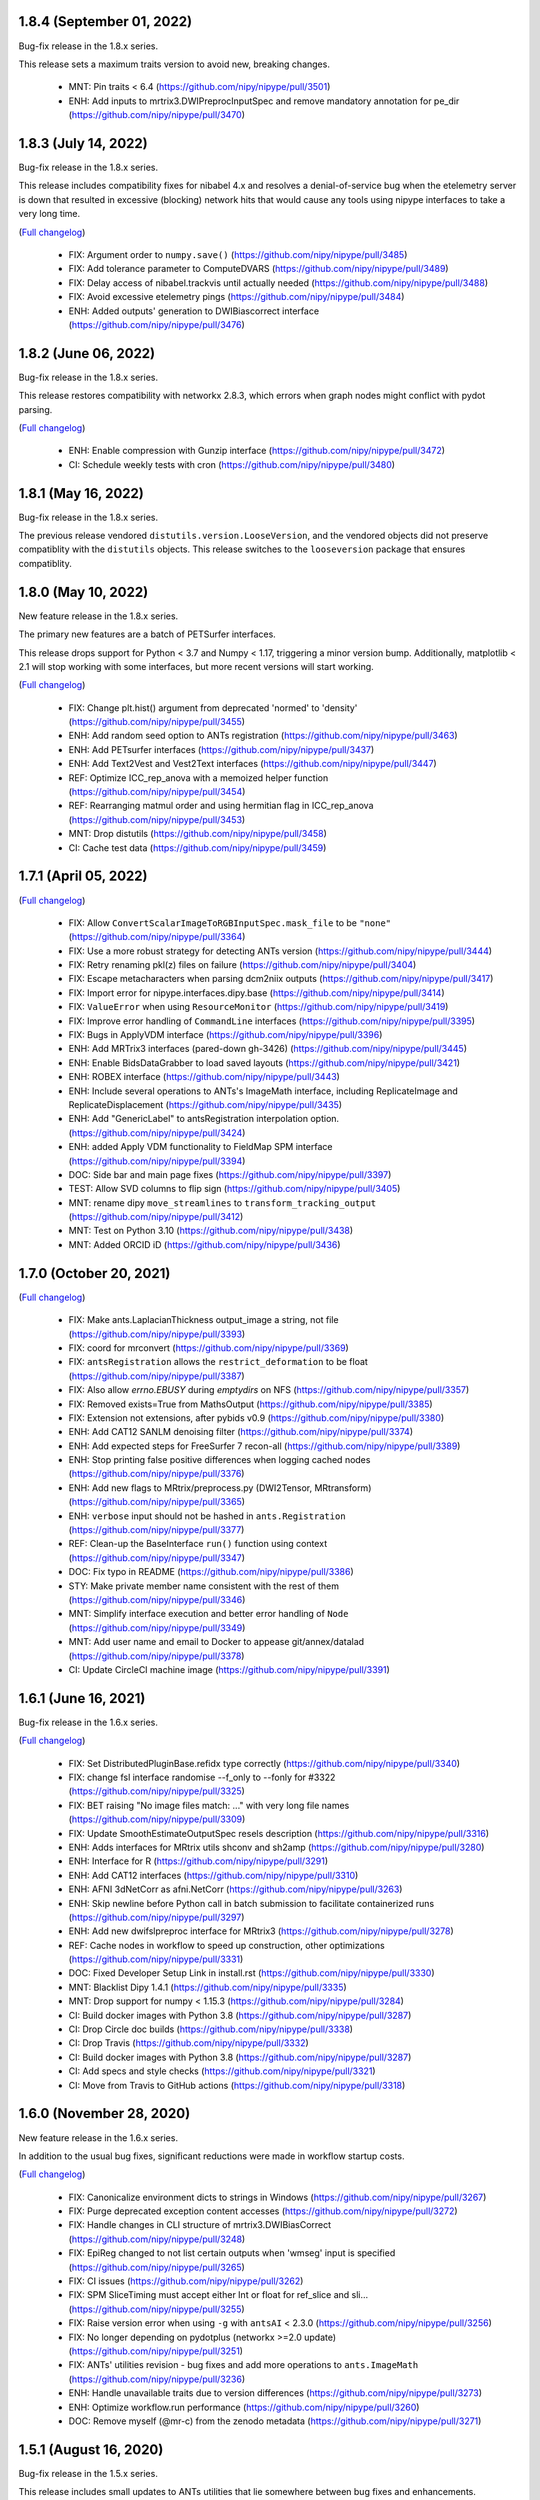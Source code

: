 1.8.4 (September 01, 2022)
==========================

Bug-fix release in the 1.8.x series.

This release sets a maximum traits version to avoid new, breaking changes.

  * MNT: Pin traits < 6.4 (https://github.com/nipy/nipype/pull/3501)
  * ENH: Add inputs to mrtrix3.DWIPreprocInputSpec and remove mandatory annotation for pe_dir (https://github.com/nipy/nipype/pull/3470)


1.8.3 (July 14, 2022)
=====================

Bug-fix release in the 1.8.x series.

This release includes compatibility fixes for nibabel 4.x and resolves a denial-of-service
bug when the etelemetry server is down that resulted in excessive (blocking) network hits that
would cause any tools using nipype interfaces to take a very long time.

(`Full changelog <https://github.com/nipy/nipype/milestone/1.8.3?closed=1>`__)

  * FIX: Argument order to ``numpy.save()`` (https://github.com/nipy/nipype/pull/3485)
  * FIX: Add tolerance parameter to ComputeDVARS (https://github.com/nipy/nipype/pull/3489)
  * FIX: Delay access of nibabel.trackvis until actually needed (https://github.com/nipy/nipype/pull/3488)
  * FIX: Avoid excessive etelemetry pings (https://github.com/nipy/nipype/pull/3484)
  * ENH: Added outputs' generation to DWIBiascorrect interface (https://github.com/nipy/nipype/pull/3476)


1.8.2 (June 06, 2022)
=====================

Bug-fix release in the 1.8.x series.

This release restores compatibility with networkx 2.8.3, which errors when
graph nodes might conflict with pydot parsing.

(`Full changelog <https://github.com/nipy/nipype/milestone/1.8.2?closed=1>`__)

  * ENH: Enable compression with Gunzip interface (https://github.com/nipy/nipype/pull/3472)
  * CI: Schedule weekly tests with cron (https://github.com/nipy/nipype/pull/3480)


1.8.1 (May 16, 2022)
====================

Bug-fix release in the 1.8.x series.

The previous release vendored ``distutils.version.LooseVersion``, and the vendored objects did not
preserve compatiblity with the ``distutils`` objects. This release switches to the
``looseversion`` package that ensures compatiblity.


1.8.0 (May 10, 2022)
====================

New feature release in the 1.8.x series.

The primary new features are a batch of PETSurfer interfaces.

This release drops support for Python < 3.7 and Numpy < 1.17, triggering a minor version bump.
Additionally, matplotlib < 2.1 will stop working with some interfaces, but more recent versions
will start working.

(`Full changelog <https://github.com/nipy/nipype/milestone/1.8.0?closed=1>`__)

  * FIX: Change plt.hist() argument from deprecated 'normed' to 'density' (https://github.com/nipy/nipype/pull/3455)
  * ENH: Add random seed option to ANTs registration (https://github.com/nipy/nipype/pull/3463)
  * ENH: Add PETsurfer interfaces (https://github.com/nipy/nipype/pull/3437)
  * ENH: Add Text2Vest and Vest2Text interfaces (https://github.com/nipy/nipype/pull/3447)
  * REF: Optimize ICC_rep_anova with a memoized helper function (https://github.com/nipy/nipype/pull/3454)
  * REF: Rearranging matmul order and using hermitian flag in ICC_rep_anova  (https://github.com/nipy/nipype/pull/3453)
  * MNT: Drop distutils (https://github.com/nipy/nipype/pull/3458)
  * CI: Cache test data (https://github.com/nipy/nipype/pull/3459)


1.7.1 (April 05, 2022)
======================

(`Full changelog <https://github.com/nipy/nipype/milestone/1.7.1?closed=1>`__)

  * FIX: Allow ``ConvertScalarImageToRGBInputSpec.mask_file`` to be ``"none"`` (https://github.com/nipy/nipype/pull/3364)
  * FIX: Use a more robust strategy for detecting ANTs version (https://github.com/nipy/nipype/pull/3444)
  * FIX: Retry renaming pkl(z) files on failure (https://github.com/nipy/nipype/pull/3404)
  * FIX: Escape metacharacters when parsing dcm2niix outputs (https://github.com/nipy/nipype/pull/3417)
  * FIX: Import error for nipype.interfaces.dipy.base (https://github.com/nipy/nipype/pull/3414)
  * FIX: ``ValueError`` when using ``ResourceMonitor`` (https://github.com/nipy/nipype/pull/3419)
  * FIX: Improve error handling of ``CommandLine`` interfaces (https://github.com/nipy/nipype/pull/3395)
  * FIX: Bugs in ApplyVDM interface (https://github.com/nipy/nipype/pull/3396)
  * ENH: Add MRTrix3 interfaces (pared-down gh-3426) (https://github.com/nipy/nipype/pull/3445)
  * ENH: Enable BidsDataGrabber to load saved layouts (https://github.com/nipy/nipype/pull/3421)
  * ENH: ROBEX interface (https://github.com/nipy/nipype/pull/3443)
  * ENH: Include several operations to ANTs's ImageMath interface, including ReplicateImage and ReplicateDisplacement (https://github.com/nipy/nipype/pull/3435)
  * ENH: Add "GenericLabel" to antsRegistration interpolation option. (https://github.com/nipy/nipype/pull/3424)
  * ENH: added Apply VDM functionality to FieldMap SPM interface (https://github.com/nipy/nipype/pull/3394)
  * DOC: Side bar and main page fixes (https://github.com/nipy/nipype/pull/3397)
  * TEST: Allow SVD columns to flip sign (https://github.com/nipy/nipype/pull/3405)
  * MNT: rename dipy ``move_streamlines`` to ``transform_tracking_output`` (https://github.com/nipy/nipype/pull/3412)
  * MNT: Test on Python 3.10 (https://github.com/nipy/nipype/pull/3438)
  * MNT: Added ORCID iD (https://github.com/nipy/nipype/pull/3436)


1.7.0 (October 20, 2021)
========================

(`Full changelog <https://github.com/nipy/nipype/milestone/1.7.0?closed=1>`__)

  * FIX: Make ants.LaplacianThickness output_image a string, not file (https://github.com/nipy/nipype/pull/3393)
  * FIX: coord for mrconvert (https://github.com/nipy/nipype/pull/3369)
  * FIX: ``antsRegistration`` allows the ``restrict_deformation`` to be float  (https://github.com/nipy/nipype/pull/3387)
  * FIX: Also allow `errno.EBUSY` during `emptydirs` on NFS  (https://github.com/nipy/nipype/pull/3357)
  * FIX: Removed exists=True from MathsOutput (https://github.com/nipy/nipype/pull/3385)
  * FIX: Extension not extensions, after pybids v0.9 (https://github.com/nipy/nipype/pull/3380)
  * ENH: Add CAT12 SANLM denoising filter (https://github.com/nipy/nipype/pull/3374)
  * ENH: Add expected steps for FreeSurfer 7 recon-all  (https://github.com/nipy/nipype/pull/3389)
  * ENH: Stop printing false positive differences when logging cached nodes  (https://github.com/nipy/nipype/pull/3376)
  * ENH: Add new flags to MRtrix/preprocess.py (DWI2Tensor, MRtransform)  (https://github.com/nipy/nipype/pull/3365)
  * ENH: ``verbose`` input should not be hashed in ``ants.Registration`` (https://github.com/nipy/nipype/pull/3377)
  * REF: Clean-up the BaseInterface ``run()`` function using context (https://github.com/nipy/nipype/pull/3347)
  * DOC: Fix typo in README  (https://github.com/nipy/nipype/pull/3386)
  * STY: Make private member name consistent with the rest of them (https://github.com/nipy/nipype/pull/3346)
  * MNT: Simplify interface execution and better error handling of ``Node`` (https://github.com/nipy/nipype/pull/3349)
  * MNT: Add user name and email to Docker to appease git/annex/datalad (https://github.com/nipy/nipype/pull/3378)
  * CI: Update CircleCI machine image  (https://github.com/nipy/nipype/pull/3391)

1.6.1 (June 16, 2021)
=====================

Bug-fix release in the 1.6.x series.

(`Full changelog <https://github.com/nipy/nipype/milestone/1.6.1?closed=1>`__)

  * FIX: Set DistributedPluginBase.refidx type correctly (https://github.com/nipy/nipype/pull/3340)
  * FIX: change fsl interface randomise --f_only to --fonly for #3322 (https://github.com/nipy/nipype/pull/3325)
  * FIX: BET raising "No image files match: ..." with very long file names (https://github.com/nipy/nipype/pull/3309)
  * FIX: Update SmoothEstimateOutputSpec resels description (https://github.com/nipy/nipype/pull/3316)
  * ENH: Adds interfaces for MRtrix utils shconv and sh2amp (https://github.com/nipy/nipype/pull/3280)
  * ENH: Interface for R (https://github.com/nipy/nipype/pull/3291)
  * ENH: Add CAT12 interfaces (https://github.com/nipy/nipype/pull/3310)
  * ENH: AFNI 3dNetCorr as afni.NetCorr (https://github.com/nipy/nipype/pull/3263)
  * ENH: Skip newline before Python call in batch submission to facilitate containerized runs (https://github.com/nipy/nipype/pull/3297)
  * ENH: Add new dwifslpreproc interface for MRtrix3 (https://github.com/nipy/nipype/pull/3278)
  * REF: Cache nodes in workflow to speed up construction, other optimizations (https://github.com/nipy/nipype/pull/3331)
  * DOC: Fixed Developer Setup Link in install.rst (https://github.com/nipy/nipype/pull/3330)
  * MNT: Blacklist Dipy 1.4.1 (https://github.com/nipy/nipype/pull/3335)
  * MNT: Drop support for numpy < 1.15.3 (https://github.com/nipy/nipype/pull/3284)
  * CI: Build docker images with Python 3.8 (https://github.com/nipy/nipype/pull/3287)
  * CI: Drop Circle doc builds (https://github.com/nipy/nipype/pull/3338)
  * CI: Drop Travis (https://github.com/nipy/nipype/pull/3332)
  * CI: Build docker images with Python 3.8 (https://github.com/nipy/nipype/pull/3287)
  * CI: Add specs and style checks (https://github.com/nipy/nipype/pull/3321)
  * CI: Move from Travis to GitHub actions (https://github.com/nipy/nipype/pull/3318)

1.6.0 (November 28, 2020)
=========================

New feature release in the 1.6.x series.

In addition to the usual bug fixes, significant reductions were made
in workflow startup costs.

(`Full changelog <https://github.com/nipy/nipype/milestone/1.6.0?closed=1>`__)

  * FIX: Canonicalize environment dicts to strings in Windows (https://github.com/nipy/nipype/pull/3267)
  * FIX: Purge deprecated exception content accesses (https://github.com/nipy/nipype/pull/3272)
  * FIX: Handle changes in CLI structure of mrtrix3.DWIBiasCorrect (https://github.com/nipy/nipype/pull/3248)
  * FIX: EpiReg changed to not list certain outputs when 'wmseg' input is specified (https://github.com/nipy/nipype/pull/3265)
  * FIX: CI issues (https://github.com/nipy/nipype/pull/3262)
  * FIX: SPM SliceTiming must accept either Int or float for ref_slice and sli… (https://github.com/nipy/nipype/pull/3255)
  * FIX: Raise version error when using ``-g`` with ``antsAI`` < 2.3.0 (https://github.com/nipy/nipype/pull/3256)
  * FIX: No longer depending on pydotplus (networkx >=2.0 update) (https://github.com/nipy/nipype/pull/3251)
  * FIX: ANTs' utilities revision - bug fixes and add more operations to ``ants.ImageMath`` (https://github.com/nipy/nipype/pull/3236)
  * ENH: Handle unavailable traits due to version differences (https://github.com/nipy/nipype/pull/3273)
  * ENH: Optimize workflow.run performance (https://github.com/nipy/nipype/pull/3260)
  * DOC: Remove myself (@mr-c) from the zenodo metadata (https://github.com/nipy/nipype/pull/3271)

1.5.1 (August 16, 2020)
=======================

Bug-fix release in the 1.5.x series.

This release includes small updates to ANTs utilities that lie somewhere
between bug fixes and enhancements.

(`Full changelog <https://github.com/nipy/nipype/milestone/1.5.1?closed=1>`__)

  * FIX: Warn for min/max_ver traits when tool version can't be parsed (https://github.com/nipy/nipype/pull/3241)
  * FIX: Serialize all interface arguments when exporting workflows (https://github.com/nipy/nipype/pull/3240)
  * FIX: Permit identity transforms in list of transforms given to ants.ApplyTransforms (https://github.com/nipy/nipype/pull/3237)
  * FIX: ANTs' utilities revision - bug fixes and add more operations to ``ants.ImageMath`` (https://github.com/nipy/nipype/pull/3236)
  * DOC: Skip BIDSDataGrabber doctest if pybids is missing (https://github.com/nipy/nipype/pull/3224)

1.5.0 (June 03, 2020)
=====================

New feature release in the 1.5.x series.

In this release, the example scripts have been split out into their own package:
`niflow-nipype1-examples <https://github.com/niflows/nipype1-examples>`__.

(`Full changelog <https://github.com/nipy/nipype/milestone/1.5.0?closed=1>`__)

  * FIX: volterra_expansion_order documentation error (https://github.com/nipy/nipype/pull/3213)
  * FIX: BET incorrect output paths (https://github.com/nipy/nipype/pull/3214)
  * FIX: Terminal output in ``report.rst`` spreads one line per character (https://github.com/nipy/nipype/pull/3220)
  * FIX: Allow parsing freesurfer 7 version string (https://github.com/nipy/nipype/pull/3216)
  * FIX: Use PackageInfo to get NiftyReg version (https://github.com/nipy/nipype/pull/3194)
  * FIX: Partial rollback of N4BiasFieldCorrection (https://github.com/nipy/nipype/pull/3188)
  * FIX: ANTs' tools maintenance overhaul (https://github.com/nipy/nipype/pull/3180)
  * FIX: load_resultfile crashes if open resultsfile from crashed job (https://github.com/nipy/nipype/pull/3182)
  * FIX: FSL model.py make multiple F-tests (https://github.com/nipy/nipype/pull/3166)
  * ENH: Restore ants.legacy interfaces (https://github.com/nipy/nipype/pull/3222)
  * ENH: Add ``"TruncateImageIntensity"`` operation to ``ants.utils.Image.Math`` (https://github.com/nipy/nipype/pull/3210)
  * ENH: SPM NewSegment multi-channel segmentation (https://github.com/nipy/nipype/pull/3162)
  * ENH: Add reverse-ordered transform lists to ants.Registration outputs (https://github.com/nipy/nipype/pull/3192)
  * ENH: Improve workflow connect performance (https://github.com/nipy/nipype/pull/3184)
  * ENH: Add ``ConstrainedSphericalDeconvolution`` interface to replace ``EstimateFOD`` for MRtrix3's ``dwi2fod`` (https://github.com/nipy/nipype/pull/3176)
  * ENH: Detect values for EulerNumber interface (https://github.com/nipy/nipype/pull/3173)
  * ENH: Remove examples from repository (https://github.com/nipy/nipype/pull/3172)
  * TEST: Clean up tests (https://github.com/nipy/nipype/pull/3195)
  * TEST: Mock terminal output before testing changing default value (https://github.com/nipy/nipype/pull/3193)
  * REF: make invocations of python and pytest consistent with the one used/desired python (https://github.com/nipy/nipype/pull/3208)
  * REF: Prefer math.gcd to hand-rolled Euclid's algorithm (https://github.com/nipy/nipype/pull/3177)
  * REF: Removed all uses of numpy_mmap (https://github.com/nipy/nipype/pull/3121)
  * DOC: Sphinx 3 compatibility (https://github.com/nipy/nipype/pull/3206)
  * DOC: Update links, typos in contributing guide (https://github.com/nipy/nipype/pull/3160)
  * DOC: Update SelectFiles docstring to match actual behavior (https://github.com/nipy/nipype/pull/3041)
  * DOC: Updated .zenodo.json file (https://github.com/nipy/nipype/pull/3167)
  * DOC: Update .zenodo.json (https://github.com/nipy/nipype/pull/3165)
  * MNT: Permit recent nilearns (https://github.com/nipy/nipype/pull/2841)
  * MNT: Test Python 3.8 (https://github.com/nipy/nipype/pull/3154)
  * MNT: Restore ReadTheDocs (https://github.com/nipy/nipype/pull/3207)
  * MNT: Update Zenodo ordering based on commit count (https://github.com/nipy/nipype/pull/3169)

1.4.2 (February 14, 2020)
=========================
(`Full changelog <https://github.com/nipy/nipype/milestone/1.4.2?closed=1>`__)

  * FIX: Allow ``fsl.MultipleRegressDesign`` to create multiple F-tests (https://github.com/nipy/nipype/pull/3166)
  * FIX: Reliably parse SGE job IDs in the presence of warnings (https://github.com/nipy/nipype/pull/3168)
  * FIX: Move TraitType import, handle API change for NoDefaultSpecified (https://github.com/nipy/nipype/pull/3159)

1.4.1 (January 27, 2020)
========================
(`Full changelog <https://github.com/nipy/nipype/milestone/1.4.1?closed=1>`__)

  * FIX: DataSink to S3 buckets (https://github.com/nipy/nipype/pull/3130)
  * FIX: improve version checking for nodes of workflows (https://github.com/nipy/nipype/pull/3152)
  * FIX: mapnode to generate result file when crashes in single node mode (https://github.com/nipy/nipype/pull/3143)
  * FIX: Can't seem to import workflows from niflows in CircleCI (https://github.com/nipy/nipype/pull/3134)
  * FIX: Repair aftermath of docs refactor (https://github.com/nipy/nipype/pull/3133)
  * FIX: change ANTS number_of_time_steps from Float to Int (https://github.com/nipy/nipype/pull/3118)
  * DOC: Revise generation of examples to work in RTD (https://github.com/nipy/nipype/pull/3132)
  * DOC: Bring examples generation back to ``doc/conf.py`` (https://github.com/nipy/nipype/pull/3131)
  * DOC: Documentation overhaul (https://github.com/nipy/nipype/pull/3124)
  * DOC: Deep revision of documentation building (https://github.com/nipy/nipype/pull/3120)
  * DOC: Deduplicate code for Sphinx's APIdoc generation (https://github.com/nipy/nipype/pull/3119)
  * MNT: Update requirements.txt post-1.4 (https://github.com/nipy/nipype/pull/3153)


1.4.0 (December 20, 2019)
=========================
(`Full changelog <https://github.com/nipy/nipype/milestone/37?closed=1>`__)

  * FIX: Mark strings containing regex escapes as raw (https://github.com/nipy/nipype/pull/3106)
  * ENH: Pacify DeprecationWarnings caused by nibabel 3 pre-release (https://github.com/nipy/nipype/pull/3099)
  * ENH: Allow Nipype configuration directory to be specified with NIPYPE_CONFIG_DIR environment variable (https://github.com/nipy/nipype/pull/3073)
  * ENH: Add options and outputs to ``fsl.Eddy`` interface (https://github.com/nipy/nipype/pull/3034)
  * ENH: Add skull_file output to fsl.BET interface (https://github.com/nipy/nipype/pull/3095)
  * RF: Drop various remaining compatibilities for Python < 3.5 (https://github.com/nipy/nipype/pull/2831)
  * DOC: Add Python 2 statement to README, reference maintenance branch in CONTRIBUTING (https://github.com/nipy/nipype/pull/3115)
  * DOC: Miss underline before cmd in example code (https://github.com/nipy/nipype/pull/3107)
  * STY: Black (https://github.com/nipy/nipype/pull/3096)
  * MNT: Set junit_family to suppress pytest warning (https://github.com/nipy/nipype/pull/3111)
  * MNT: Fix Dorota Jarecka ORCID (https://github.com/nipy/nipype/pull/3100)
  * MNT: Drop Python 2 support (https://github.com/nipy/nipype/pull/2654)


1.3.1 (November 12, 2019)
=========================
  * FIX: Restore checking traits or bunch (https://github.com/nipy/nipype/pull/3094)


1.3.0 (November 11, 2019)
=========================
(`Full changelog <https://github.com/nipy/nipype/milestone/34?closed=1>`__)

  * FIX: Fixed typo in QwarpInputSpec Trait description (https://github.com/nipy/nipype/pull/3079)
  * FIX: Restore ``AFNICommand._get_fname``, required by some interfaces (https://github.com/nipy/nipype/pull/3071)
  * FIX: Remove asynchronous chdir callback (https://github.com/nipy/nipype/pull/3060)
  * FIX: Minimize scope for directory changes while loading results file (https://github.com/nipy/nipype/pull/3061)
  * ENH: Minimize the number of calls to ``_load_results`` when populating inputs (https://github.com/nipy/nipype/pull/3075)
  * ENH: Refactor savepkl/loadpkl - add a window for loadpkl to wait for the file (https://github.com/nipy/nipype/pull/3089)
  * ENH: Add "ExportFile" interface as simple alternative to "DataSink" (https://github.com/nipy/nipype/pull/3054)
  * ENH: Allow nipype.cfg in cwd to be read even if ~/.nipype does not exist (https://github.com/nipy/nipype/pull/3072)
  * ENH: Add precommit information for contributors and pre-commit style (https://github.com/nipy/nipype/pull/3063)
  * ENH: Delay etelemetry for non-interactive sessions, report bad versions (https://github.com/nipy/nipype/pull/3049)
  * ENH: Run memoized check_version at REPL import, Node/Workflow/Interface init (https://github.com/nipy/nipype/pull/30)
  * RF: Provide functions to augment old Path.mkdir, Path.resolve methods (https://github.com/nipy/nipype/pull/3050)
  * RF: Redirect nipype.workflows to niflow.nipype1.workflows (https://github.com/nipy/nipype/pull/3067)
  * TST: Skip dcm2niix test if data fails to download (https://github.com/nipy/nipype/pull/3059)
  * TST: dcm2niix test fix (https://github.com/nipy/nipype/pull/3058)
  * MAINT: Drop Python 3.4 support (https://github.com/nipy/nipype/pull/3062)
  * CI: ``make specs`` on Travis (https://github.com/nipy/nipype/pull/3066)


1.2.3 (September 23, 2019)
==========================

Python 1.2.3 will be the last version to support Python 3.4.

(`Full changelog <https://github.com/nipy/nipype/milestone/35?closed=1>`__)

  * FIX: Patch Path.mkdir for Python 2 (https://github.com/nipy/nipype/pull/3037)
  * FIX: Drop deprecated message argument to ``FileNotFoundError`` (https://github.com/nipy/nipype/pull/3035)
  * FIX: Handle NIFTI extensions in ``afni.Qwarp`` (https://github.com/nipy/nipype/pull/3028)
  * FIX: Disallow returning ``None`` in ``pipeline.utils.load_resultfile`` (https://github.com/nipy/nipype/pull/3023)
  * ENH: Allow afni.CatMatvec to accept empty string opkeys (https://github.com/nipy/nipype/pull/2943)
  * ENH: Add ``mrrtrix3.MRResize`` interface (https://github.com/nipy/nipype/pull/3031)
  * ENH: Add version check / telemetry to Nipype (https://github.com/nipy/nipype/pull/3027)
  * ENH: Update MCFLIRT outputs for FSL 6+ (https://github.com/nipy/nipype/pull/3029)
  * ENH: Lightweight node cache checking (https://github.com/nipy/nipype/pull/3026)
  * ENH: Avoid loading result from file when writing reports (https://github.com/nipy/nipype/pull/3024)
  * ENH: replace portalocker with filelock (https://github.com/nipy/nipype/pull/3025)
  * MAINT: Set minimum yapf for `checkspecs` to 0.27 (https://github.com/nipy/nipype/pull/3033)


1.2.2 (September 07, 2019)
==========================

(`Full changelog <https://github.com/nipy/nipype/milestone/33?closed=1>`__)

  * FIX: Ensure ``loadpkl`` returns a not None value (https://github.com/nipy/nipype/pull/3020)
  * FIX: ``loadpkl`` failed when pklz file contained versioning info (https://github.com/nipy/nipype/pull/3017)
  * FIX: Update mne.WatershedBEM command line (https://github.com/nipy/nipype/pull/3007)
  * FIX: Specify correct stop criterion flag in PETPVC (https://github.com/nipy/nipype/pull/3010)
  * ENH: Add interface for AFNI ``3dTsmooth`` (https://github.com/nipy/nipype/pull/2948)
  * ENH: Additional arguments to ANTs N4BiasFieldCorrection (https://github.com/nipy/nipype/pull/3012)
  * ENH: Add ``--rescale-intensities`` and name_source to N4BiasFieldCorrection (https://github.com/nipy/nipype/pull/3011)
  * ENH: Add index_mask_file input to ImageStats (https://github.com/nipy/nipype/pull/3005)
  * RF: Remove versioning from ``loadpkl`` (https://github.com/nipy/nipype/pull/3019)
  * MAINT: Add ``python_requires`` to package metadata (https://github.com/nipy/nipype/pull/3006)

1.2.1 (August 19, 2019)
=======================

(`Full changelog <https://github.com/nipy/nipype/milestone/32?closed=1>`__)

  * FIX: Resolve/rebase paths from/to results files (https://github.com/nipy/nipype/pull/2971)
  * FIX: Use ``load_resultfile`` when loading a results pickle (https://github.com/nipy/nipype/pull/2985)
  * FIX: Incorrect extension identified when checking ``File`` traits (https://github.com/nipy/nipype/pull/2987)
  * FIX: Correctly pickle ``OuputMultiObject`` traits (https://github.com/nipy/nipype/pull/2983)
  * FIX: Improve output handling in DWIDenoise and DWIBiasCorrect (https://github.com/nipy/nipype/pull/2978)
  * FIX: Docker build (https://github.com/nipy/nipype/pull/2963)
  * FIX: Remove '=' signs from EddyQuad argument specifications (https://github.com/nipy/nipype/pull/2941)
  * FIX: Set input model to bedpostx for camino.TrackBedpostxProba (https://github.com/nipy/nipype/pull/2947)
  * FIX: Allow ``max_sh`` to not be set (auto mode) (https://github.com/nipy/nipype/pull/2940)
  * ENH: Update mrtrix reconst.py EstimateFOD max_sh to be able to accept list (https://github.com/nipy/nipype/pull/2990)
  * ENH: Let ``indirectory`` handle ``nipype.utils.filemanip.Path`` (https://github.com/nipy/nipype/pull/2989)
  * ENH: Add resolve/rebase ``BasePath`` traits methods & tests (https://github.com/nipy/nipype/pull/2970)
  * ENH: Modify ``Directory`` and ``File`` traits to get along with pathlib (https://github.com/nipy/nipype/pull/2962)
  * REF: Update nipype2boutiques script (https://github.com/nipy/nipype/pull/2894)
  * TST: Parametrize JoinNode expansion tests over config ``needed_outputs`` (https://github.com/nipy/nipype/pull/2981)
  * MAINT: Pin lxml<4.4.0 for Python 3.4 (https://github.com/nipy/nipype/pull/2980)
  * MAINT: Refactor ``aggregate_outputs`` for readability (https://github.com/nipy/nipype/pull/2969)
  * MAINT: Bump neurodocker version (https://github.com/nipy/nipype/pull/2965)
  * MAINT: Various minor improvements to complement previous PR (https://github.com/nipy/nipype/pull/2964)
  * MAINT: Sort dependencies alphabetically (https://github.com/nipy/nipype/pull/2961)


1.2.0 (May 09, 2019)
====================

(`Full changelog <https://github.com/nipy/nipype/milestone/31?closed=1>`__)

  * FIX: Parsing of filename in AlignEpiAnatPy when filename does not have + (https://github.com/nipy/nipype/pull/2909)
  * FIX: Import nibabel reorientation bug fix (https://github.com/nipy/nipype/pull/2912)
  * FIX: Update FNIRT outputs for warped_file log_file to include cwd (https://github.com/nipy/nipype/pull/2900)
  * FIX: Sort conditions in bids_gen_info to ensure consistent order (https://github.com/nipy/nipype/pull/2867)
  * FIX: Some traits-5.0.0 don't work with Python 2.7 (https://github.com/nipy/nipype/pull/1)
  * ENH: CompCor enhancement (https://github.com/nipy/nipype/pull/2878)
  * ENH: Do not override caught exceptions with FileNotFoundError from unfinished hashfile (https://github.com/nipy/nipype/pull/2919)
  * ENH: More verbose description when a faulty results file is loaded (https://github.com/nipy/nipype/pull/2920)
  * ENH: Add all DIPY workflows dynamically  (https://github.com/nipy/nipype/pull/2905)
  * ENH: Add mrdegibbs and dwibiascorrect from mrtrix3 (https://github.com/nipy/nipype/pull/2904)
  * TEST: Fix CI builds (https://github.com/nipy/nipype/pull/2927)
  * MAINT: Reduce deprecation warnings (https://github.com/nipy/nipype/pull/2903)


1.1.9 (February 25, 2019)
=========================

(`Full changelog <https://github.com/nipy/nipype/milestone/30?closed=1>`__)

  * FIX: Make positional arguments to LaplacianThickness require previous argument (https://github.com/nipy/nipype/pull/2848)
  * FIX: Import math and csv modules for bids_gen_info (https://github.com/nipy/nipype/pull/2881)
  * FIX: Ensure outputs can be listed in camino.ProcStreamlines by defining instance variable (https://github.com/nipy/nipype/pull/2739)
  * ENH: Allow afni.MaskTool to take multiple input files (https://github.com/nipy/nipype/pull/2892)
  * ENH: Add flags dictionary input to spm.Level1Design (https://github.com/nipy/nipype/pull/2861)
  * ENH: Threshold stddev once only in TSNR (https://github.com/nipy/nipype/pull/2883)
  * ENH: Add workbench.CiftiSmooth interface (https://github.com/nipy/nipype/pull/2871)
  * DOC: Replace initialism typo in comment with intended phrase (https://github.com/nipy/nipype/pull/2875)
  * DOC: Fix typos in ANTs Registration input documentation (https://github.com/nipy/nipype/pull/2869)


1.1.8 (January 28, 2019)
========================

(`Full changelog <https://github.com/nipy/nipype/milestone/29?closed=1>`__)

  * FIX: ANTS LaplacianThickness cmdline opts fixed up (https://github.com/nipy/nipype/pull/2846)
  * FIX: Resolve LinAlgError during SVD (https://github.com/nipy/nipype/pull/2838)
  * ENH: Add interfaces wrapping DIPY worflows (https://github.com/nipy/nipype/pull/2830)
  * ENH: Update BIDSDataGrabber for pybids 0.7 (https://github.com/nipy/nipype/pull/2737)
  * ENH: Add FSL `eddy_quad` interface (https://github.com/nipy/nipype/pull/2825)
  * ENH: Support tckgen -select in MRtrix3 v3+ (https://github.com/nipy/nipype/pull/2823)
  * ENH: Support for BIDS event files (https://github.com/nipy/nipype/pull/2845)
  * ENH: CompositeTransformUtil, new ANTs interface (https://github.com/nipy/nipype/pull/2785)
  * RF: Move pytest and pytest-xdist from general requirement into tests_required (https://github.com/nipy/nipype/pull/2850)
  * DOC: Add S3DataGrabber example (https://github.com/nipy/nipype/pull/2849)
  * DOC: Skip conftest module in API generation (https://github.com/nipy/nipype/pull/2852)
  * DOC: Hyperlink DOIs to preferred resolver (https://github.com/nipy/nipype/pull/2833)
  * MAINT: Install numpy!=1.16.0 from conda in Docker (https://github.com/nipy/nipype/pull/2862)
  * MAINT: Drop pytest-xdist requirement, minimum pytest version  (https://github.com/nipy/nipype/pull/2856)
  * MAINT: Disable numpy 1.16.0 for Py2.7 (https://github.com/nipy/nipype/pull/2855)


1.1.7 (December 17, 2018)
=========================

(`Full changelog <https://github.com/nipy/nipype/milestone/28?closed=1>`__)

  * FIX: Copy node list before generating a flat graph (https://github.com/nipy/nipype/pull/2828)
  * FIX: Update pytest req'd version to 3.6 (https://github.com/nipy/nipype/pull/2827)
  * FIX: Set ResourceMonitor.fname to an absolute path (https://github.com/nipy/nipype/pull/2824)
  * FIX: Order of SPM.NewSegment channel_info boolean tuple is (Field, Corrected) (https://github.com/nipy/nipype/pull/2817)
  * FIX: Indices were swapped for memory and cpu profile data (https://github.com/nipy/nipype/pull/2816)
  * FIX: ``status_callback`` not called with ``stop_on_first_crash`` (https://github.com/nipy/nipype/pull/2810)
  * FIX: Change undefined ScriptError on LFS plugin to IOError (https://github.com/nipy/nipype/pull/2803)
  * ENH: Add NaN failure mode to CompCor interfaces (https://github.com/nipy/nipype/pull/2819)
  * ENH: Enable cnr_maps and residuals outputs for FSL eddy (https://github.com/nipy/nipype/pull/2750)
  * ENH: Improve ``str2bool`` + doctests (https://github.com/nipy/nipype/pull/2807)
  * TST: Improve py.test configuration of doctests (https://github.com/nipy/nipype/pull/2802)
  * DOC: Update DOI badge to point to all versions (https://github.com/nipy/nipype/pull/2804)
  * MAINT: Offload interfaces with help formatting (https://github.com/nipy/nipype/pull/2797)
  * MAINT: Reduce minimal code redundancy in filemanip.get_dependencies (https://github.com/nipy/nipype/pull/2782)
  * MAINT: Delayed imports to reduce import time (https://github.com/nipy/nipype/pull/2809)


1.1.6 (November 26, 2018)
=========================

(`Full changelog <https://github.com/nipy/nipype/milestone/27?closed=1>`__)

  * FIX: MapNodes fail when ``MultiProcPlugin`` passed by instance (https://github.com/nipy/nipype/pull/2786)
  * FIX: --fineTune arguments order for MeshFix command (https://github.com/nipy/nipype/pull/2780)
  * ENH: Add mp_context plugin arg for MultiProc (https://github.com/nipy/nipype/pull/2778)
  * ENH: Create a crashfile even if 'stop_on_first_crash' is set (https://github.com/nipy/nipype/pull/2774)
  * ENH: Add ExtractedBrainN4 output to ANTs CorticalThickness interface (https://github.com/nipy/nipype/pull/2784)
  * STY: Combine split import (https://github.com/nipy/nipype/pull/2801)
  * DOC: use https in css stylesheet url (https://github.com/nipy/nipype/pull/2779)
  * MAINT: Outsource ``get_filecopy_info()`` from interfaces (https://github.com/nipy/nipype/pull/2798)
  * MAINT: Import only Sequence to avoid DeprecationWarning (https://github.com/nipy/nipype/pull/2793)
  * MAINT: One less DeprecationWarning (configparser) (https://github.com/nipy/nipype/pull/2794)
  * MAINT: DeprecationWarning: use ``HasTraits.trait_set`` instead (https://github.com/nipy/nipype/pull/2792)
  * MAINT: Stop using deprecated ``logger.warn()`` (https://github.com/nipy/nipype/pull/2788)
  * MAINT: Move ``interfaces.base.run_command`` to ``nipype.utils.subprocess`` (https://github.com/nipy/nipype/pull/2777)
  * MAINT: Force numpy>=1.15.4 when Python>=3.7 (https://github.com/nipy/nipype/pull/2775)


1.1.5 (November 08, 2018)
=========================

Hotfix release.

(`Full changelog <https://github.com/nipy/nipype/milestone/26?closed=1>`__)

  * ENH: Allow timeouts during SLURM job status checks (https://github.com/nipy/nipype/pull/2767)
  * RF: Subclass non-daemon variants of all multiprocessing contexts (https://github.com/nipy/nipype/pull/2771)


1.1.4 (October 31, 2018)
========================

(`Full changelog <https://github.com/nipy/nipype/milestone/25?closed=1>`__)

  * FIX: Python 2.7-3.7.1 compatible NonDaemonPool (https://github.com/nipy/nipype/pull/2754)
  * FIX: VRML typo (VMRL) in MeshFix (https://github.com/nipy/nipype/pull/2757)
  * FIX: Refine FSL.split output identification (https://github.com/nipy/nipype/pull/2746)
  * FIX: Reuse _gen_filename logic in ants.LaplacianThickness (https://github.com/nipy/nipype/pull/2734)
  * FIX: Remove 'reg_term' default from dwi2tensor interface (https://github.com/nipy/nipype/pull/2731)
  * FIX: Keep profile files when ``remove_unnecessary_outputs = true`` (https://github.com/nipy/nipype/pull/2718)
  * ENH: Add afni.LocalStat and afni.ReHo, update afni.ROIStats inputs (https://github.com/nipy/nipype/pull/2740)
  * ENH: Add compression option for bru2nii (https://github.com/nipy/nipype/pull/2762)
  * ENH: Add slice_encoding_direction input to TShift (https://github.com/nipy/nipype/pull/2753)
  * ENH: Add 'sse' output to FSL DTIFit interface (https://github.com/nipy/nipype/pull/2749)
  * ENH: Update ``ants.LaplacianThickness`` to use ``name_source`` (https://github.com/nipy/nipype/pull/2747)
  * ENH: Add tab completion for node and interface inputs properties (https://github.com/nipy/nipype/pull/2735)
  * ENH: enable/disable resource monitor in the fixture per test (https://github.com/nipy/nipype/pull/2725)
  * TEST: Update expected dotfile text for networkx 1.x (https://github.com/nipy/nipype/pull/2730)
  * DOC: Move user docs from nipype to nipype_tutorial (https://github.com/nipy/nipype/pull/2726)
  * DOC: Use consistent name in reconall workflow docstring (https://github.com/nipy/nipype/pull/2758)
  * MAINT: Use neurodocker 0.4.1 + apt install afni (https://github.com/nipy/nipype/pull/2707)
  * MAINT: Fix prov and rdflib in nipype (https://github.com/nipy/nipype/pull/2701)
  * MAINT: Correct readthedocs build error (https://github.com/nipy/nipype/pull/2723)
  * MAINT: Pin codecov to <5.0 so Travis is fixed (https://github.com/nipy/nipype/pull/2728)
  * CI: Lock travis pybids 0.6.5 (https://github.com/nipy/nipype/pull/2720)


1.1.3 (September 24, 2018)
==========================

(`Full changelog <https://github.com/nipy/nipype/milestone/24?closed=1>`__)

  * FIX: Return afni.Qwarp outputs as absolute paths (https://github.com/nipy/nipype/pull/2705)
  * FIX: Add informative error for interfaces that fail to return valid runtime object (https://github.com/nipy/nipype/pull/2692)
  * FIX: Construct MCFLIRT output paths relative to out_file (https://github.com/nipy/nipype/pull/2703)
  * FIX: SLURM plugin polling (https://github.com/nipy/nipype/pull/2693)
  * FIX: Handle missing substring in SPM docs (https://github.com/nipy/nipype/pull/2691)
  * ENH: Add colorFA output to DIPY DTI interface (https://github.com/nipy/nipype/pull/2695)
  * RF: Use runtime.cwd in Rename (https://github.com/nipy/nipype/pull/2688)
  * DOC: Fix naming of motion parameters (roll/yaw swapped) (https://github.com/nipy/nipype/pull/2696)
  * DOC: Update links to user and developer help forums (https://github.com/nipy/nipype/pull/2686)
  * CI: Test 3.7, resume testing nipy extras (https://github.com/nipy/nipype/pull/2682)


1.1.2 (August 11, 2018)
=======================

Hot-fix release, resolving incorrect dependencies in 1.1.1 wheel.

(`Full changelog <https://github.com/nipy/nipype/milestone/23?closed=1>`__)

  * FIX: Read BIDS config.json under grabbids or layout (https://github.com/nipy/nipype/pull/2679)
  * FIX: Node __repr__ and detailed graph expansion (https://github.com/nipy/nipype/pull/2669)
  * FIX: Prevent double-collapsing of nested lists by OutputMultiObject (https://github.com/nipy/nipype/pull/2673)
  * ENH: Add interface to SPM realign_unwarp  (https://github.com/nipy/nipype/pull/2635)
  * MAINT: Fix wheel build to ensure futures is only required in Python 2 (https://github.com/nipy/nipype/pull/2678)
  * MAINT: ensure interface _cmd only includes executable (https://github.com/nipy/nipype/pull/2674)
  * MAINT: Issue template: Pretty print platform details (https://github.com/nipy/nipype/pull/2671)
  * CI: removing travis_retry for pip install pytest xdist 1.22.5 (https://github.com/nipy/nipype/pull/2664)


1.1.1 (July 30, 2018)
=====================

(`Full changelog <https://github.com/nipy/nipype/milestone/22?closed=1>`__)

  * FIX: Un-set incorrect default options in TOPUP (https://github.com/nipy/nipype/pull/2637)
  * FIX: Copy FSCommand.version to ReconAll.version (https://github.com/nipy/nipype/pull/2656)
  * FIX: Various BIDSDataGrabber fixes (https://github.com/nipy/nipype/pull/2651)
  * FIX: changing Node._output_dir to realpath (https://github.com/nipy/nipype/pull/2639)
  * FIX: Typo in DWIExtract of Mrtrix3interface (https://github.com/nipy/nipype/pull/2634)
  * FIX: Typo in FSLXCommandInputSpec (https://github.com/nipy/nipype/pull/2628)
  * ENH: Allow transform to be saved from AFNI 3dWarp (https://github.com/nipy/nipype/pull/2642)
  * ENH: Allow BIDS-style slice timings to be passed directly to TShift  (https://github.com/nipy/nipype/pull/2608)
  * ENH: S3 access using instance role (https://github.com/nipy/nipype/pull/2621)
  * ENH Minor improvements to PR template (https://github.com/nipy/nipype/pull/2636)
  * TEST: make specs (https://github.com/nipy/nipype/pull/2653)
  * DOC: update neurodocker tutorial for neurodocker version 0.4.0 (https://github.com/nipy/nipype/pull/2647)
  * MAINT: Remove vestiges of nose testing library (https://github.com/nipy/nipype/pull/2662)
  * MAINT: Make pytest-xdist a dependency (https://github.com/nipy/nipype/pull/2649)
  * CI: Install pytest>=3.4 in Travis (https://github.com/nipy/nipype/pull/2659)


1.1.0 (July 04, 2018)
=====================

(`Full changelog <https://github.com/nipy/nipype/milestone/21?closed=1>`__)

  * RF: Futures-based MultiProc (https://github.com/nipy/nipype/pull/2598)
  * FIX: Avoid closing file descriptors on Windows (https://github.com/nipy/nipype/pull/2617)
  * MAINT: Play nice with external logging (https://github.com/nipy/nipype/pull/2611)
  * MAINT: Remove ignore_exception and terminal_output traits from input specs (https://github.com/nipy/nipype/pull/2618)
  * MAINT: Converge autotest names (https://github.com/nipy/nipype/pull/2610)
  * ENH: Add versioning metadata to crash files (https://github.com/nipy/nipype/pull/2626)
  * ENH add -dsort option to TProject (https://github.com/nipy/nipype/pull/2623)
  * ENH: Add Rescale interface (https://github.com/nipy/nipype/pull/2599)
  * DOC: Improve documentation for ANTs/FSL interfaces (https://github.com/nipy/nipype/pull/2593)
  * CI: Stop using Miniconda on Travis (https://github.com/nipy/nipype/pull/2600)
  * CI: Add PyPI validation on rel/* branches (https://github.com/nipy/nipype/pull/2603)

1.0.4 (May 29, 2018)
====================

(`Full changelog <https://github.com/nipy/nipype/milestone/20?closed=1>`__)

  * FIX: Update logging levels in enable_debug_mode (https://github.com/nipy/nipype/pull/2595)
  * FIX: Set default result in DistributedPluginBase._clean_queue (https://github.com/nipy/nipype/pull/2596)
  * FIX: Correctly connect JoinNodes in nested iterables (https://github.com/nipy/nipype/pull/2597)
  * FIX: DTITK nonlinear workflow origin reslicing (https://github.com/nipy/nipype/pull/2561)
  * FIX: ResponseSD support for multiple b-vals (https://github.com/nipy/nipype/pull/2582)
  * FIX: Workaround to ICA-AROMA change of directory (https://github.com/nipy/nipype/pull/2566)
  * FIX/TEST: Gunzip cleanup and test (https://github.com/nipy/nipype/pull/2564)
  * FIX: Print UID in crashfile if login name is unavailable (https://github.com/nipy/nipype/pull/2563)
  * ENH: initial connectome workbench support (https://github.com/nipy/nipype/pull/2594)
  * ENH: AFNI (3d)LocalBistat interface (https://github.com/nipy/nipype/pull/2590)
  * ENH: Reorient interface (https://github.com/nipy/nipype/pull/2572)
  * ENH: FSL slice interface (https://github.com/nipy/nipype/pull/2585)
  * ENH: LabelGeometryMeasures interface (https://github.com/nipy/nipype/pull/2586)
  * ENH: MRTrix3 dwidenoise interface (https://github.com/nipy/nipype/pull/2568)
  * ENH: ReportCapableInterface mix-in/base interface (https://github.com/nipy/nipype/pull/2560)
  * CI: Move PyPI deployment to Circle (https://github.com/nipy/nipype/pull/2587)
  * CI: Submit Travis results to codecov (https://github.com/nipy/nipype/pull/2574)

1.0.3 (April 30, 2018)
======================

(`Full changelog <https://github.com/nipy/nipype/milestone/19?closed=1>`__)

  * FIX: Propagate explicit Workflow config to Nodes (https://github.com/nipy/nipype/pull/2559)
  * FIX: Return non-enhanced volumes from dwi_flirt (https://github.com/nipy/nipype/pull/2547)
  * FIX: Skip filename generation when required fields are missing (https://github.com/nipy/nipype/pull/2549)
  * FIX: Fix Afni's Allineate hashing and out_file (https://github.com/nipy/nipype/pull/2502)
  * FIX: Replace deprecated ``HasTraits.get`` with ``trait_get`` (https://github.com/nipy/nipype/pull/2534)
  * FIX: Typo in "antsRegistrationSyNQuick.sh" (https://github.com/nipy/nipype/pull/2544)
  * FIX: DTITK Interface (https://github.com/nipy/nipype/pull/2514)
  * FIX: Add ``-mas`` argument to fsl.utils.ImageMaths (https://github.com/nipy/nipype/pull/2529)
  * FIX: Build cmdline from working directory (https://github.com/nipy/nipype/pull/2521)
  * FIX: FSL orthogonalization bug (https://github.com/nipy/nipype/pull/2523)
  * FIX: Re-enable dcm2niix source_names (https://github.com/nipy/nipype/pull/2550)
  * ENH: Add an activation count map interface (https://github.com/nipy/nipype/pull/2522)
  * ENH: Revise the implementation of FuzzyOverlap (https://github.com/nipy/nipype/pull/2530)
  * ENH: Add MultiObject, ensure/simplify_list; alias old names for 1.x compatibility (https://github.com/nipy/nipype/pull/2517)
  * ENH: Add LibraryBaseInterface (https://github.com/nipy/nipype/pull/2538)
  * ENH: Define default output file template for afni.CatMatvec (https://github.com/nipy/nipype/pull/2527)
  * MAINT: Deprecate terminal_output and ignore_exception from CommandLine (https://github.com/nipy/nipype/pull/2552)
  * MAINT: Set traits default values properly (https://github.com/nipy/nipype/pull/2533)
  * MAINT: use RawConfigParser (https://github.com/nipy/nipype/pull/2542)
  * MAINT: Minor autotest cleanups (https://github.com/nipy/nipype/pull/2519)
  * CI: Add retry script for Docker commands (https://github.com/nipy/nipype/pull/2516)

1.0.2 (March 27, 2018)
======================

(`Full changelog <https://github.com/nipy/nipype/milestone/16?closed=1>`__)

  * FIX: dcm2niix interface (https://github.com/nipy/nipype/pull/2498)
  * FIX: mark .niml.dset as special extension in utils.filemanip (https://github.com/nipy/nipype/pull/2495)
  * FIX: handle automatic module creation, name extraction, default value (https://github.com/nipy/nipype/pull/2490)
  * FIX: Check and report mount table parsing failures (https://github.com/nipy/nipype/pull/2476)
  * FIX: Check against full node name when reconnecting JoinNodes (https://github.com/nipy/nipype/pull/2479)
  * DOC: Add tutorials, porcupine to users TOC (https://github.com/nipy/nipype/pull/2503
  * DOC: Contributing and testing (https://github.com/nipy/nipype/pull/2482)
  * DOC: Describe 'orphaned' tag in CONTRIBUTING (https://github.com/nipy/nipype/pull/2481)
  * DOC: Add details for dcm2niix output filename pattern (https://github.com/nipy/nipype/pull/2512)
  * ENH: Add interface for AFNI 3dNwarpAdjust (https://github.com/nipy/nipype/pull/2450)
  * ENH: Update SSHDataGrabber to fetch related files (https://github.com/nipy/nipype/pull/2104)
  * ENH: Add interpolation order parameter to NiftyReg's RegTools (https://github.com/nipy/nipype/pull/2471)
  * MAINT: Stray warnings and exceptions (https://github.com/nipy/nipype/pull/2478)
  * MAINT: Add dev install option, update CONTRIBUTING (https://github.com/nipy/nipype/pull/2477)
  * MAINT: Sync requirements with info.py (https://github.com/nipy/nipype/pull/2472)
  * CI: Update Travis builds, Docker to use latest miniconda (https://github.com/nipy/nipype/pull/2455)
  * TEST: Parallelize pytest (https://github.com/nipy/nipype/pull/2469)

1.0.1 (February 27, 2018)
=========================

(`Full changelog <https://github.com/nipy/nipype/milestone/16?closed=1>`__)

* FIX: Small bug in freesurfer label2annot fill_thresh specs [#2377](https://github.com/nipy/nipype/pull/2377)
* FIX: Error creating gradients in DTIRecon [#2460](https://github.com/nipy/nipype/pull/2460)
* FIX: improve matlab_cmd [#2452](https://github.com/nipy/nipype/pull/2452)
* FIX: Extract unit information from image header in CompCor [#2458](https://github.com/nipy/nipype/pull/2458)
* FIX: Update pybids data directory, unbundle out-of-date numpydoc [#2437](https://github.com/nipy/nipype/pull/2437)
* FIX: Out_file bugs in Afni.Zcat and Afni.Merge interfaces [#2424](https://github.com/nipy/nipype/pull/2424)
* FIX: Re-enable spm.Realign to take lists of lists of files [#2409](https://github.com/nipy/nipype/pull/2409)
* FIX: Remove deprecated output from ICC interface [#2422](https://github.com/nipy/nipype/pull/2422)
* FIX: Argstr for mask in Afni.BlurToFWHM [#2418](https://github.com/nipy/nipype/pull/2418)
* FIX: Default value for sbatch_args (SLURMGraph) [#2417](https://github.com/nipy/nipype/pull/2417)
* FIX: Ortvec argstr for Afni.Deconvolve [#2415](https://github.com/nipy/nipype/pull/2415)
* FIX: Bug fixes for afni.model [#2398](https://github.com/nipy/nipype/pull/2398)
* DOC: Add brief neurodocker tutorial [#2464](https://github.com/nipy/nipype/pull/2464)
* DOC: Fix tutorials [#2459](https://github.com/nipy/nipype/pull/2459)
* ENH: antsRegistrationSyNQuick interface [#2453](https://github.com/nipy/nipype/pull/2453)
* ENH: Automate updates of CHANGES [#2440](https://github.com/nipy/nipype/pull/2440)
* ENH: Add SPM Fieldmap Tool wrapper [#1905](https://github.com/nipy/nipype/pull/1905)
* ENH: Additional option for DataGrabber [#1915](https://github.com/nipy/nipype/pull/1915)
* ENH: Add 3dTproject AFNI interface, Fix OneDToolPy, Add -noFDR flag to 3dDeconvolve [#2426](https://github.com/nipy/nipype/pull/2426)
* ENH: c3d/c4d interface [#2430](https://github.com/nipy/nipype/pull/2430)
* ENH: Allow input weight for AFNI's volreg. [#2396](https://github.com/nipy/nipype/pull/2396)
* ENH: Delay crashing if exception is raised in local hash check [#2410](https://github.com/nipy/nipype/pull/2410)
* CI: Add doctests to pytest script [#2449](https://github.com/nipy/nipype/pull/2449)
* CI: Ignore tests in calculating coverage [#2443](https://github.com/nipy/nipype/pull/2443)
* CI: Saturate Circle workflow [#2386](https://github.com/nipy/nipype/pull/2386)
* REF: Update and factor mount table parsing [#2444](https://github.com/nipy/nipype/pull/2444)
* REF: Make ignore_exception a class attribute [#2414](https://github.com/nipy/nipype/pull/2414)

1.0.0 (January 24, 2018)
========================

(`Full changelog <https://github.com/nipy/nipype/milestone/16?closed=1>`__)

* FIX: Change to interface workdir within ``Interface.run()`` instead Node (https://github.com/nipy/nipype/pull/2384)
* FIX: PBS plugin submissions (https://github.com/nipy/nipype/pull/2344)
* FIX: Graph plugins submissions (https://github.com/nipy/nipype/pull/2359)
* FIX: Logging error if % in interface command (https://github.com/nipy/nipype/pull/2364)
* FIX: Robustly handled outputs of 3dFWHMx across different versions of AFNI (https://github.com/nipy/nipype/pull/2373)
* FIX: Cluster threshold in randomise + change default prefix (https://github.com/nipy/nipype/pull/2369)
* FIX: Errors parsing ``$DISPLAY`` (https://github.com/nipy/nipype/pull/2363)
* FIX: MultiProc starting workers at dubious wd (https://github.com/nipy/nipype/pull/2368)
* FIX: Explicitly collect MultiProc job IDs (https://github.com/nipy/nipype/pull/2378)
* FIX: Correct Windows environment canonicalization (https://github.com/nipy/nipype/pull/2328)
* FIX: Linked libraries (https://github.com/nipy/nipype/pull/2322)
* REF+FIX: Move BIDSDataGrabber to `interfaces.io` + fix correct default behavior (https://github.com/nipy/nipype/pull/2336)
* REF+MAINT: Simplify hashing (https://github.com/nipy/nipype/pull/2383)
* MAINT: Cleanup Interfaces base (https://github.com/nipy/nipype/pull/2387)
* MAINT: Cleanup EngineBase (https://github.com/nipy/nipype/pull/2376)
* MAINT: Cleaning / simplify ``Node`` (https://github.com/nipy/nipype/pull/2325)
* MAINT+ENH: Update and extend MRtrix3 interfaces (https://github.com/nipy/nipype/pull/2338)
* ENH: Add AFNI interface for 3dConvertDset (https://github.com/nipy/nipype/pull/2337)
* ENH: Allow specific interface command prefixes (https://github.com/nipy/nipype/pull/2379)
* STY: Cleanup of PEP8 violations (https://github.com/nipy/nipype/pull/2358)
* STY: Cleanup of trailing spaces and adding of missing newlines at end of files (https://github.com/nipy/nipype/pull/2355)
* STY: Apply yapf to codebase (https://github.com/nipy/nipype/pull/2371)
* DOC: Updated guide for contributing (https://github.com/nipy/nipype/pull/2393)

